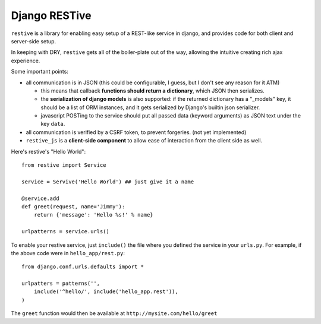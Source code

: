 Django RESTive
==============

``restive`` is a library for enabling easy setup of a REST-like service in
django, and provides code for both client and server-side setup.

In keeping with DRY, ``restive`` gets all of the boiler-plate out of the way,
allowing the intuitive creating rich ajax experience.

Some important points:

- all communication is in JSON (this could be configurable, I guess, but I
  don't see any reason for it ATM)

  - this means that callback **functions should return a dictionary**, which
    JSON then serializes.
  - the **serialization of django models** is also supported: if the
    returned dictionary has a "_models" key, it should be a list of ORM
    instances, and it gets serialized by Django's builtin json serializer.
  - javascript POSTing to the service should put all passed data (keyword
    arguments) as JSON text under the key ``data``.

- all communication is verified by a CSRF token, to prevent forgeries. (not
  yet implemented)
- ``restive_js`` is a **client-side component** to allow ease of interaction
  from the client side as well.

Here's restive's "Hello World"::

    from restive import Service

    service = Servive('Hello World') ## just give it a name

    @service.add
    def greet(request, name='Jimmy'):
        return {'message': 'Hello %s!' % name}

    urlpatterns = service.urls()

To enable your restive service, just ``include()`` the file where you defined
the service in your ``urls.py``. For example, if the above code were in
``hello_app/rest.py``::

    from django.conf.urls.defaults import *

    urlpatters = patterns('',
        include('^hello/', include('hello_app.rest')),
    )

The ``greet`` function would then be available at ``http://mysite.com/hello/greet``
